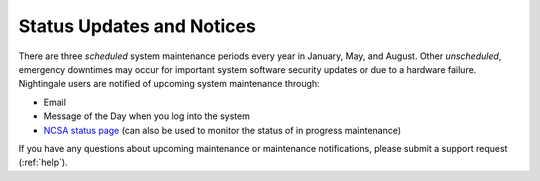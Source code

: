 .. _status:

Status Updates and Notices
=============================

There are three *scheduled* system maintenance periods every year in January, May, and August. Other *unscheduled*, emergency downtimes may occur for important system software security updates or due to a hardware failure. Nightingale users are notified of upcoming system maintenance through:

- Email
- Message of the Day when you log into the system
- `NCSA status page <https://status.ncsa.illinois.edu>`_ (can also be used to monitor the status of in progress maintenance)

If you have any questions about upcoming maintenance or maintenance notifications, please submit a support request (:ref:`help`).
